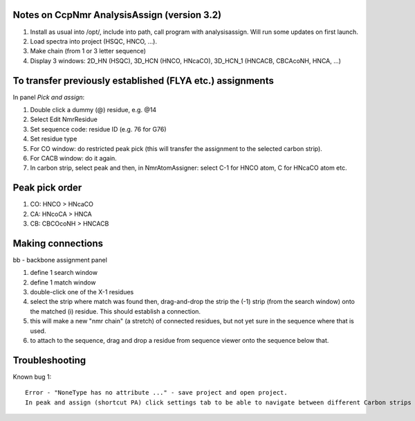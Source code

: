 Notes on CcpNmr AnalysisAssign (version 3.2)
--------------------------------------------

1. Install as usual into /opt/, include into path, call program with analysisassign. Will run some updates on first launch.
2. Load spectra into project (HSQC, HNCO, ...).
3. Make chain (from 1 or 3 letter sequence)
4. Display 3 windows: 2D_HN (HSQC), 3D_HCN (HNCO, HNcaCO), 3D_HCN_1 (HNCACB, CBCAcoNH, HNCA, ...)

To transfer previously established (FLYA etc.) assignments
----------------------------------------------------------

In panel *Pick and assign*:

1. Double click a dummy (@) residue, e.g. @14
2. Select Edit NmrResidue
3. Set sequence code: residue ID (e.g. 76 for G76)
4. Set residue type
5. For CO window: do restricted peak pick (this will transfer the assignment to the selected carbon strip).
6. For CACB window: do it again.
7. In carbon strip, select peak and then, in NmrAtomAssigner: select C-1 for HNCO atom, C for HNcaCO atom etc.

Peak pick order
---------------

1. CO: HNCO > HNcaCO
2. CA: HNcoCA > HNCA
3. CB: CBCOcoNH > HNCACB

Making connections
------------------

bb - backbone assignment panel

1. define 1 search window
2. define 1 match window
3. double-click one of the X-1 residues 
4. select the strip where match was found then, drag-and-drop the strip the (-1) strip (from the search window) onto the matched (i) residue. This should establish a connection.
5. this will make a new "nmr chain" (a stretch) of connected residues, but not yet sure in the sequence where that is used.
6. to attach to the sequence, drag and drop a residue from sequence viewer onto the sequence below that.

Troubleshooting
---------------

Known bug 1::

  Error - "NoneType has no attribute ..." - save project and open project.
  In peak and assign (shortcut PA) click settings tab to be able to navigate between different Carbon strips
